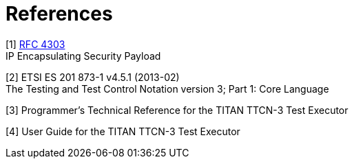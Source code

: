 = References

[[_1]]
[1] https://tools.ietf.org/html/rfc4303[RFC 4303] +
IP Encapsulating Security Payload

[[_2]]
[2] ETSI ES 201 873-1 v4.5.1 (2013-02) +
The Testing and Test Control Notation version 3; Part 1: Core Language

[[_3]]
[3] Programmer’s Technical Reference for the TITAN TTCN-3 Test Executor

[[_4]]
[4] User Guide for the TITAN TTCN-3 Test Executor
